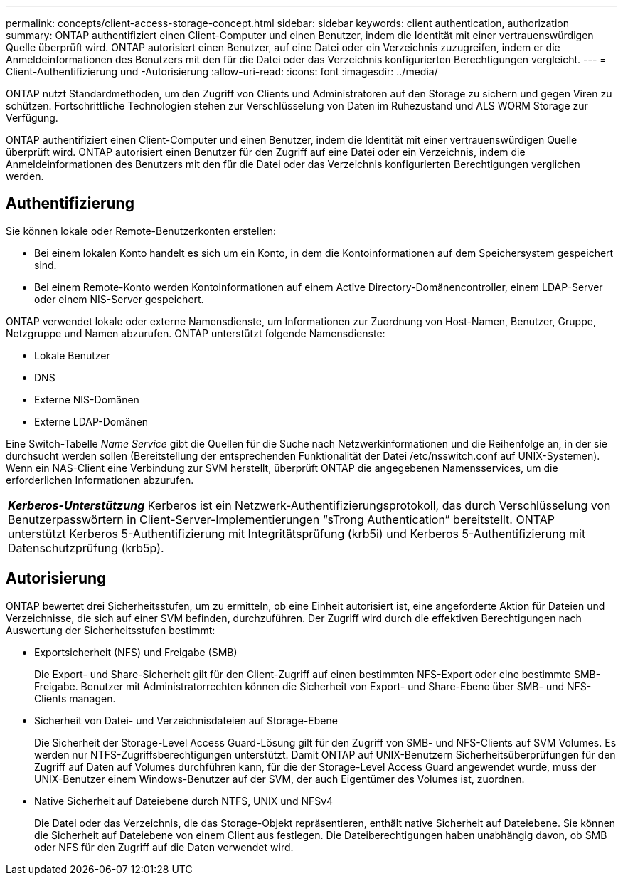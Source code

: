 ---
permalink: concepts/client-access-storage-concept.html 
sidebar: sidebar 
keywords: client authentication, authorization 
summary: ONTAP authentifiziert einen Client-Computer und einen Benutzer, indem die Identität mit einer vertrauenswürdigen Quelle überprüft wird. ONTAP autorisiert einen Benutzer, auf eine Datei oder ein Verzeichnis zuzugreifen, indem er die Anmeldeinformationen des Benutzers mit den für die Datei oder das Verzeichnis konfigurierten Berechtigungen vergleicht. 
---
= Client-Authentifizierung und -Autorisierung
:allow-uri-read: 
:icons: font
:imagesdir: ../media/


[role="lead"]
ONTAP nutzt Standardmethoden, um den Zugriff von Clients und Administratoren auf den Storage zu sichern und gegen Viren zu schützen. Fortschrittliche Technologien stehen zur Verschlüsselung von Daten im Ruhezustand und ALS WORM Storage zur Verfügung.

ONTAP authentifiziert einen Client-Computer und einen Benutzer, indem die Identität mit einer vertrauenswürdigen Quelle überprüft wird. ONTAP autorisiert einen Benutzer für den Zugriff auf eine Datei oder ein Verzeichnis, indem die Anmeldeinformationen des Benutzers mit den für die Datei oder das Verzeichnis konfigurierten Berechtigungen verglichen werden.



== Authentifizierung

Sie können lokale oder Remote-Benutzerkonten erstellen:

* Bei einem lokalen Konto handelt es sich um ein Konto, in dem die Kontoinformationen auf dem Speichersystem gespeichert sind.
* Bei einem Remote-Konto werden Kontoinformationen auf einem Active Directory-Domänencontroller, einem LDAP-Server oder einem NIS-Server gespeichert.


ONTAP verwendet lokale oder externe Namensdienste, um Informationen zur Zuordnung von Host-Namen, Benutzer, Gruppe, Netzgruppe und Namen abzurufen. ONTAP unterstützt folgende Namensdienste:

* Lokale Benutzer
* DNS
* Externe NIS-Domänen
* Externe LDAP-Domänen


Eine Switch-Tabelle _Name Service_ gibt die Quellen für die Suche nach Netzwerkinformationen und die Reihenfolge an, in der sie durchsucht werden sollen (Bereitstellung der entsprechenden Funktionalität der Datei /etc/nsswitch.conf auf UNIX-Systemen). Wenn ein NAS-Client eine Verbindung zur SVM herstellt, überprüft ONTAP die angegebenen Namensservices, um die erforderlichen Informationen abzurufen.

|===


 a| 
*_Kerberos-Unterstützung_* Kerberos ist ein Netzwerk-Authentifizierungsprotokoll, das durch Verschlüsselung von Benutzerpasswörtern in Client-Server-Implementierungen "`sTrong Authentication`" bereitstellt. ONTAP unterstützt Kerberos 5-Authentifizierung mit Integritätsprüfung (krb5i) und Kerberos 5-Authentifizierung mit Datenschutzprüfung (krb5p).

|===


== Autorisierung

ONTAP bewertet drei Sicherheitsstufen, um zu ermitteln, ob eine Einheit autorisiert ist, eine angeforderte Aktion für Dateien und Verzeichnisse, die sich auf einer SVM befinden, durchzuführen. Der Zugriff wird durch die effektiven Berechtigungen nach Auswertung der Sicherheitsstufen bestimmt:

* Exportsicherheit (NFS) und Freigabe (SMB)
+
Die Export- und Share-Sicherheit gilt für den Client-Zugriff auf einen bestimmten NFS-Export oder eine bestimmte SMB-Freigabe. Benutzer mit Administratorrechten können die Sicherheit von Export- und Share-Ebene über SMB- und NFS-Clients managen.

* Sicherheit von Datei- und Verzeichnisdateien auf Storage-Ebene
+
Die Sicherheit der Storage-Level Access Guard-Lösung gilt für den Zugriff von SMB- und NFS-Clients auf SVM Volumes. Es werden nur NTFS-Zugriffsberechtigungen unterstützt. Damit ONTAP auf UNIX-Benutzern Sicherheitsüberprüfungen für den Zugriff auf Daten auf Volumes durchführen kann, für die der Storage-Level Access Guard angewendet wurde, muss der UNIX-Benutzer einem Windows-Benutzer auf der SVM, der auch Eigentümer des Volumes ist, zuordnen.

* Native Sicherheit auf Dateiebene durch NTFS, UNIX und NFSv4
+
Die Datei oder das Verzeichnis, die das Storage-Objekt repräsentieren, enthält native Sicherheit auf Dateiebene. Sie können die Sicherheit auf Dateiebene von einem Client aus festlegen. Die Dateiberechtigungen haben unabhängig davon, ob SMB oder NFS für den Zugriff auf die Daten verwendet wird.


